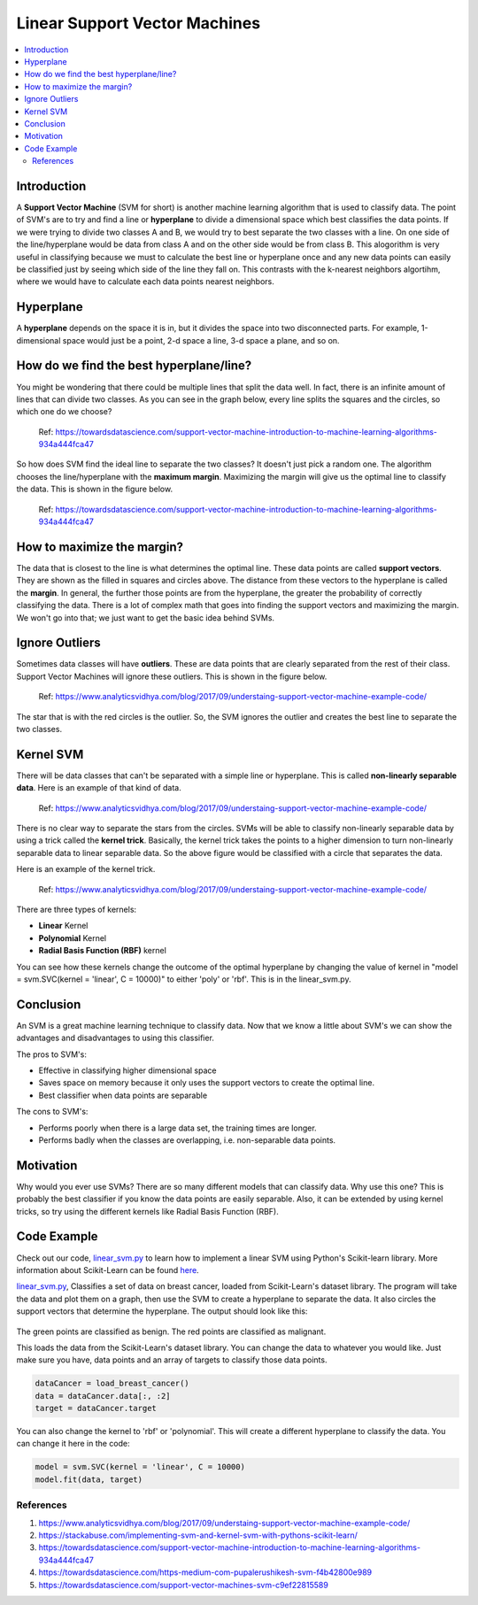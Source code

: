 ==========================
Linear Support Vector Machines
==========================

.. contents::
  :local:
  :depth: 3

Introduction
-------------

A **Support Vector Machine** (SVM for short) is another machine learning algorithm that is used to classify data.
The point of SVM's are to try and find a line or **hyperplane** to divide a dimensional space which best classifies
the data points. If we were trying to divide two classes A and B, we would try to best separate the two classes with a 
line. On one side of the line/hyperplane would be data from class A and on the other side would be from class B. 
This alogorithm is very useful in classifying because we must to calculate the best line or hyperplane once 
and any new data points can easily be classified just by seeing which side of the line they fall on. This contrasts with the k-nearest neighbors algortihm, where 
we would have to calculate each data points nearest neighbors. 

Hyperplane
----------
A **hyperplane** depends on the space it is in, but it divides the space into two disconnected parts. For example,  
1-dimensional space would just be a point, 2-d space a line, 3-d space a plane, and so on. 

How do we find the best hyperplane/line?
----------------------------------------

You might be wondering that there could be multiple lines that split the data well. In fact, there is an infinite
amount of lines that can divide two classes. As you can see in the graph below, every line splits the squares and
the circles, so which one do we choose?

.. figure:: _img/Possible_hyperplane.png
   :scale: 100%
   :alt: Possible_Hyperplane

   Ref: https://towardsdatascience.com/support-vector-machine-introduction-to-machine-learning-algorithms-934a444fca47 

So how does SVM find the ideal line to separate the two classes? It doesn't just pick a random one. The algorithm chooses
the line/hyperplane with the **maximum margin**. Maximizing the margin will give us the optimal line to classify the data. 
This is shown in the figure below.  

.. figure:: _img/optimal_hyperplane.png
   :scale: 100%
   :alt: Optimal_Hyperplane

   Ref: https://towardsdatascience.com/support-vector-machine-introduction-to-machine-learning-algorithms-934a444fca47 

How to maximize the margin?
---------------------------

The data that is closest to the line is what determines the optimal line. These data points are called 
**support vectors**. They are shown as the filled in squares and circles above. The distance from these vectors to the
hyperplane is called the **margin**. In general, the further those points are from the hyperplane, the greater the 
probability of correctly classifying the data. There is a lot of complex math that goes into finding the support vectors
and maximizing the margin. We won't go into that; we just want to get the basic idea behind SVMs. 

Ignore Outliers
---------------

Sometimes data classes will have **outliers**. These are data points that are clearly separated from the rest of their class.
Support Vector Machines will ignore these outliers. This is shown in the figure below. 


.. figure:: _img/SVM_Outliers.png
   :scale: 100%
   :alt: Outliers

   Ref:  https://www.analyticsvidhya.com/blog/2017/09/understaing-support-vector-machine-example-code/

The star that is with the red circles is the outlier. So, the SVM ignores the outlier and creates the best line to separate
the two classes. 


Kernel SVM
-----------

There will be data classes that can't be separated with a simple line or hyperplane. This is called **non-linearly 
separable data**. Here is an example of that kind of data. 

.. figure:: _img/SVM_Kernal.png
   :scale: 100%
   :alt: Kernel

   Ref:  https://www.analyticsvidhya.com/blog/2017/09/understaing-support-vector-machine-example-code/


There is no clear way to separate the stars from the circles. SVMs will be able to classify non-linearly separable
data by using a trick called the **kernel trick**. Basically, the kernel trick takes the points
to a higher dimension to turn non-linearly separable data to linear separable data. So the above figure would be
classified with a circle that separates the data. 

Here is an example of the kernel trick.

.. figure:: _img/SVM_Kernel2.png
   :scale: 100%
   :alt: Kernel X Y graph

   Ref:  https://www.analyticsvidhya.com/blog/2017/09/understaing-support-vector-machine-example-code/


There are three types of kernels:

- **Linear** Kernel
- **Polynomial** Kernel
- **Radial Basis Function (RBF)** kernel

You can see how these kernels change the outcome of the optimal hyperplane by changing the value of kernel in 
"model = svm.SVC(kernel = 'linear', C = 10000)" to either 'poly' or 'rbf'. This is in the linear_svm.py. 


Conclusion
-----------

An SVM is a great machine learning technique to classify data. Now that we know a little about SVM's we can show
the advantages and disadvantages to using this classifier. 

The pros to SVM's:

- Effective in classifying higher dimensional space
- Saves space on memory because it only uses the support vectors to create the optimal line. 
- Best classifier when data points are separable

The cons to SVM's:

- Performs poorly when there is a large data set, the training times are longer.
- Performs badly when the classes are overlapping, i.e. non-separable data points.   


Motivation
----------

Why would you ever use SVMs? There are so many different models that can classify data. Why use this one? 
This is probably the best classifier if you know the data points are easily separable. Also, it can be extended
by using kernel tricks, so try using the different kernels like Radial Basis Function (RBF). 


Code Example
-------------

Check out our code, `linear_svm.py`_ to learn how to implement a linear SVM using Python's Scikit-learn library. 
More information about Scikit-Learn can be found `here`_. 

`linear_svm.py`_, Classifies a set of data on breast cancer, loaded from Scikit-Learn's dataset library. 
The program will take the data and plot them on a graph, then use the SVM to create a hyperplane to separate the data.
It also circles the support vectors that determine the hyperplane. The output should look like this:

.. figure:: _img/linear_svm_output.png
   :scale: 100%
   :alt: Linear SVM output

The green points are classified as benign.
The red points are classified as malignant.

This loads the data from the Scikit-Learn's dataset library. You can change the data to whatever you would like. 
Just make sure you have, data points and an array of targets to classify those data points. 

.. code:: python

    dataCancer = load_breast_cancer()
    data = dataCancer.data[:, :2]
    target = dataCancer.target

You can also change the kernel to 'rbf' or 'polynomial'. This will create a different hyperplane to classify
the data. You can change it here in the code:

.. code:: python

    model = svm.SVC(kernel = 'linear', C = 10000)
    model.fit(data, target)


.. _here: https://scikit-learn.org

.. _linear_svm.py: https://github.com/machinelearningmindset/machine-learning-course/blob/master/code/supervised/Linear_SVM/linear_svm.py


************
References
************

1. https://www.analyticsvidhya.com/blog/2017/09/understaing-support-vector-machine-example-code/
2. https://stackabuse.com/implementing-svm-and-kernel-svm-with-pythons-scikit-learn/
3. https://towardsdatascience.com/support-vector-machine-introduction-to-machine-learning-algorithms-934a444fca47
#. https://towardsdatascience.com/https-medium-com-pupalerushikesh-svm-f4b42800e989
#. https://towardsdatascience.com/support-vector-machines-svm-c9ef22815589


